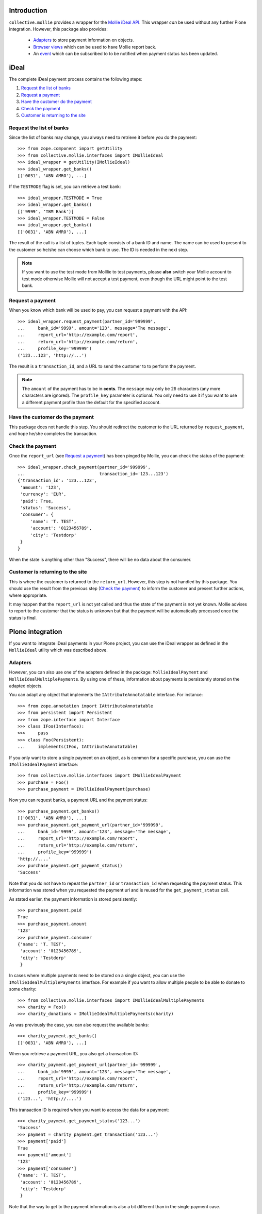 Introduction
============

``collective.mollie`` provides a wrapper for the `Mollie iDeal
API`_. This wrapper *can* be used without any further Plone
integration. However, this package also provides:

 - `Adapters`_ to store payment information on objects.
 - `Browser views`_ which can be used to have Mollie report back.
 - An `event`_ which can be subscribed to to be notified when payment status has been updated.

.. _`Mollie iDeal API`: http://www.mollie.nl/support/documentatie/betaaldiensten/ideal/


iDeal
=====

The complete iDeal payment process contains the following steps:

1. `Request the list of banks`_
2. `Request a payment`_
3. `Have the customer do the payment`_
4. `Check the payment`_
5. `Customer is returning to the site`_


Request the list of banks
-------------------------

Since the list of banks may change, you always need to retrieve it
before you do the payment::

    >>> from zope.component import getUtility
    >>> from collective.mollie.interfaces import IMollieIdeal
    >>> ideal_wrapper = getUtility(IMollieIdeal)
    >>> ideal_wrapper.get_banks()
    [('0031', 'ABN AMRO'), ...]

If the ``TESTMODE`` flag is set, you can retrieve a test bank::

    >>> ideal_wrapper.TESTMODE = True
    >>> ideal_wrapper.get_banks()
    [('9999', 'TBM Bank')]
    >>> ideal_wrapper.TESTMODE = False
    >>> ideal_wrapper.get_banks()
    [('0031', 'ABN AMRO'), ...]

The result of the call is a list of tuples. Each tuple consists of a
bank ID and name. The name can be used to present to the customer so
he/she can choose which bank to use. The ID is needed in the next
step.

.. note ::

   If you want to use the test mode from Molllie to test payments,
   please **also** switch your Mollie account to test mode otherwise
   Mollie will not accept a test payment, even though the URL might
   point to the test bank.


Request a payment
-----------------

When you know which bank will be used to pay, you can request a
payment with the API::

   >>> ideal_wrapper.request_payment(partner_id='999999',
   ...     bank_id='9999', amount='123', message='The message',
   ...     report_url='http://example.com/report',
   ...     return_url='http://example.com/return',
   ...     profile_key='999999')
   ('123...123', 'http://...')

The result is a ``transaction_id``, and a URL to send the customer to
to perform the payment.

.. note::

   The ``amount`` of the payment has to be in **cents**. The
   ``message`` may only be 29 characters (any more characters are
   ignored). The ``profile_key`` parameter is optional. You only need
   to use it if you want to use a different payment profile than the
   default for the specified account.


Have the customer do the payment
--------------------------------

This package does not handle this step. You should redirect the
customer to the URL returned by ``request_payment``, and hope he/she
completes the transaction.


Check the payment
-----------------

Once the ``report_url`` (see `Request a payment`_) has been pinged by
Mollie, you can check the status of the payment::

    >>> ideal_wrapper.check_payment(partner_id='999999',
    ...                             transaction_id='123...123')
    {'transaction_id': '123...123',
     'amount': '123',
     'currency': 'EUR',
     'paid': True,
     'status': 'Success',
     'consumer': {
         'name': 'T. TEST',
         'account': '0123456789',
         'city': 'Testdorp'
     }
    }

When the state is anything other than "Success", there will be no data
about the consumer.


Customer is returning to the site
---------------------------------

This is where the customer is returned to the ``return_url``. However,
this step is not handled by this package. You should use the result
from the previous step (`Check the payment`_) to inform the customer
and present further actions, where appropriate.

It may happen that the ``report_url`` is not yet called and thus the
state of the payment is not yet known. Mollie advises to report to the
customer that the status is unknown but that the payment will be
automatically processed once the status is final.


Plone integration
=================

If you want to integrate iDeal payments in your Plone project, you can
use the iDeal wrapper as defined in the ``MollieIdeal`` utility which
was described above.

Adapters
--------

However, you can also use one of the adapters defined in the package:
``MollieIdealPayment`` and ``MollieIdealMultiplePayments``. By using
one of these, information about payments is persistently stored on the
adapted objects.

You can adapt any object that implements the ``IAttributeAnnotatable``
interface. For instance::

    >>> from zope.annotation import IAttributeAnnotatable
    >>> from persistent import Persistent
    >>> from zope.interface import Interface
    >>> class IFoo(Interface):
    >>>     pass
    >>> class Foo(Persistent):
    ...     implements(IFoo, IAttributeAnnotatable)

If you only want to store a single payment on an object, as is common
for a specific purchase, you can use the ``IMollieIdealPayment``
interface::

    >>> from collective.mollie.interfaces import IMollieIdealPayment
    >>> purchase = Foo()
    >>> purchase_payment = IMollieIdealPayment(purchase)

Now you can request banks, a payment URL and the payment status::

    >>> purchase_payment.get_banks()
    [('0031', 'ABN AMRO'), ...]
    >>> purchase_payment.get_payment_url(partner_id='999999',
    ...     bank_id='9999', amount='123', message='The message',
    ...     report_url='http://example.com/report',
    ...     return_url='http://example.com/return',
    ...     profile_key='999999')
    'http://....'
    >>> purchase_payment.get_payment_status()
    'Success'

Note that you do not have to repeat the ``partner_id`` or
``transaction_id`` when requesting the payment status. This
information was stored when you requested the payment url and is reused
for the ``get_payment_status`` call.

As stated earlier, the payment information is stored persistently::

    >>> purchase_payment.paid
    True
    >>> purchase_payment.amount
    '123'
    >>> purchase_payment.consumer
    {'name': 'T. TEST',
     'account': '0123456789',
     'city': 'Testdorp'
     }

In cases where multiple payments need to be stored on a single object,
you can use the ``IMollieIdealMultiplePayments`` interface. For
example if you want to allow multiple people to be able to donate to
some charity::

    >>> from collective.mollie.interfaces import IMollieIdealMultiplePayments
    >>> charity = Foo()
    >>> charity_donations = IMollieIdealMultiplePayments(charity)

As was previously the case, you can also request the available banks::

    >>> charity_payment.get_banks()
    [('0031', 'ABN AMRO'), ...]

When you retrieve a payment URL, you also get a transaction ID::

    >>> charity_payment.get_payment_url(partner_id='999999',
    ...     bank_id='9999', amount='123', message='The message',
    ...     report_url='http://example.com/report',
    ...     return_url='http://example.com/return',
    ...     profile_key='999999')
    ('123...', 'http://....')

This transaction ID is required when you want to access the data for a
payment::

    >>> charity_payment.get_payment_status('123...')
    'Success'
    >>> payment = charity_payment.get_transaction('123...')
    >>> payment['paid']
    True
    >>> payment['amount']
    '123'
    >>> payment['consumer']
    {'name': 'T. TEST',
     'account': '0123456789',
     'city': 'Testdorp'
     }

Note that the way to get to the payment information is also a bit
different than in the single payment case.


Browser Views
-------------

As described in the section `Check the payment`_, you have to wait with
checking the payment status until Mollie has pinged the
``report_url``.

You can write your own view, but you can also use one provided by
``collective.mollie``: the ``ReportPaymentStatusView`` and
``ReportMultiplePaymentsStatusView`` classes. These views checks
whether the ``transaction_id`` from the request matches one stored
on the object. If it does, the payment status of the object is checked
immediately.

To use the simple payment view, first register it::

    <browser:page
        for="*"
        class="collective.mollie.browser.report.ReportPaymentStatusView"
        name="report_payment_status"
        permission="zope2.View"
        />

Alternatively you can use the multiple payment report view::

    <browser:page
        for="*"
        class="collective.mollie.browser.report.ReportMultiplePaymentsStatusView"
        name="report_payment_status"
        permission="zope2.View"
        />

(You probably should only register the view for specific
interfaces. And obviously you can give it any name you want.)

Then use ``<object>/absolute_url/@@report_payment_status`` as the
``report_url`` when requesting the payment URL.


Event
-----

The report views also emit an event: ``MollieIdealPaymentEvent``. So
by implementing a subscriber in your own package, you can get a
notification if the payment information of an object is updated and
for instance change the workflow state of the object to "paid".

You can, for example, register a subscriber in your ``configure.zcml``::

  <subscriber
      for="IFoo
           collective.mollie.interfaces.IMollieIdealPaymentEvent"
      handler=".events.process_payment"
      />

And in ``events.py``::

    def process_payment(obj, event):
        """Process the payment information."""

Where ``obj`` is an instance of ``Foo`` and ``event`` is the
``MollieIdealPaymentEvent``.


More information
================

For details about the Mollie iDeal API, see its documentation_.

.. _documentation: http://www.mollie.nl/support/documentatie/betaaldiensten/ideal/


Credits
=======

This package is inspired by nfg.ideal_.

.. _nfg.ideal: http://pypi.python.org/pypi/nfg.ideal
